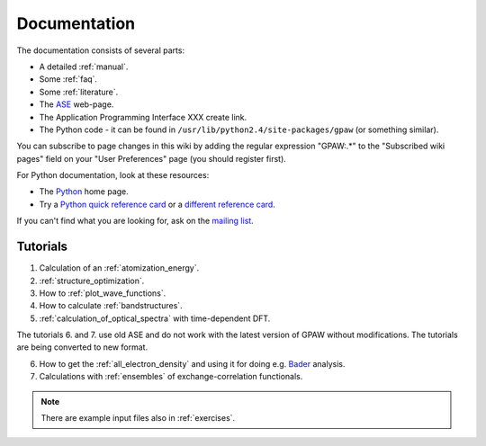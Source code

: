 .. _documentation:

=============
Documentation
=============

The documentation consists of several parts:

* A detailed :ref:`manual`.
* Some :ref:`faq`.
* Some :ref:`literature`.
* The ASE_ web-page.
* The Application Programming Interface XXX create link.
* The Python code - it can be found in ``/usr/lib/python2.4/site-packages/gpaw`` (or something similar).

You can subscribe to page changes in this wiki by adding the regular expression "GPAW:.*" to the "Subscribed wiki pages" field on your "User Preferences" page (you should register first).

For Python documentation, look at these resources:

* The Python_ home page.
* Try a `Python quick reference card`_ or a `different reference card`_.


If you can't find what you are looking for, ask on the `mailing list`_.


.. _ASE: https://web2.fysik.dtu.dk/ase/
.. _Application Programming Interface: wiki:API:
.. _mailing list: https://lists.berlios.de/mailman/listinfo/gridpaw-developer
.. _Python quick reference card: http://www.limsi.fr/Individu/pointal/python/pqrc
.. _different reference card: http://rgruet.free.fr/
.. _Python: http://www.python.org


Tutorials
=========

1. Calculation of an :ref:`atomization_energy`.
2. :ref:`structure_optimization`.
3. How to :ref:`plot_wave_functions`.
4. How to calculate :ref:`bandstructures`.
5. :ref:`calculation_of_optical_spectra` with time-dependent DFT.

The tutorials 6. and 7. use old ASE and do not work with the latest version of GPAW without modifications. The tutorials
are being converted to new format.

6. How to get the :ref:`all_electron_density` and using it for doing e.g. Bader_ analysis.
7. Calculations with :ref:`ensembles` of exchange-correlation functionals.

.. Note::
   There are example input files also in :ref:`exercises`.


.. _Bader: https://web2.fysik.dtu.dk/ase/ase/dft/bader.html